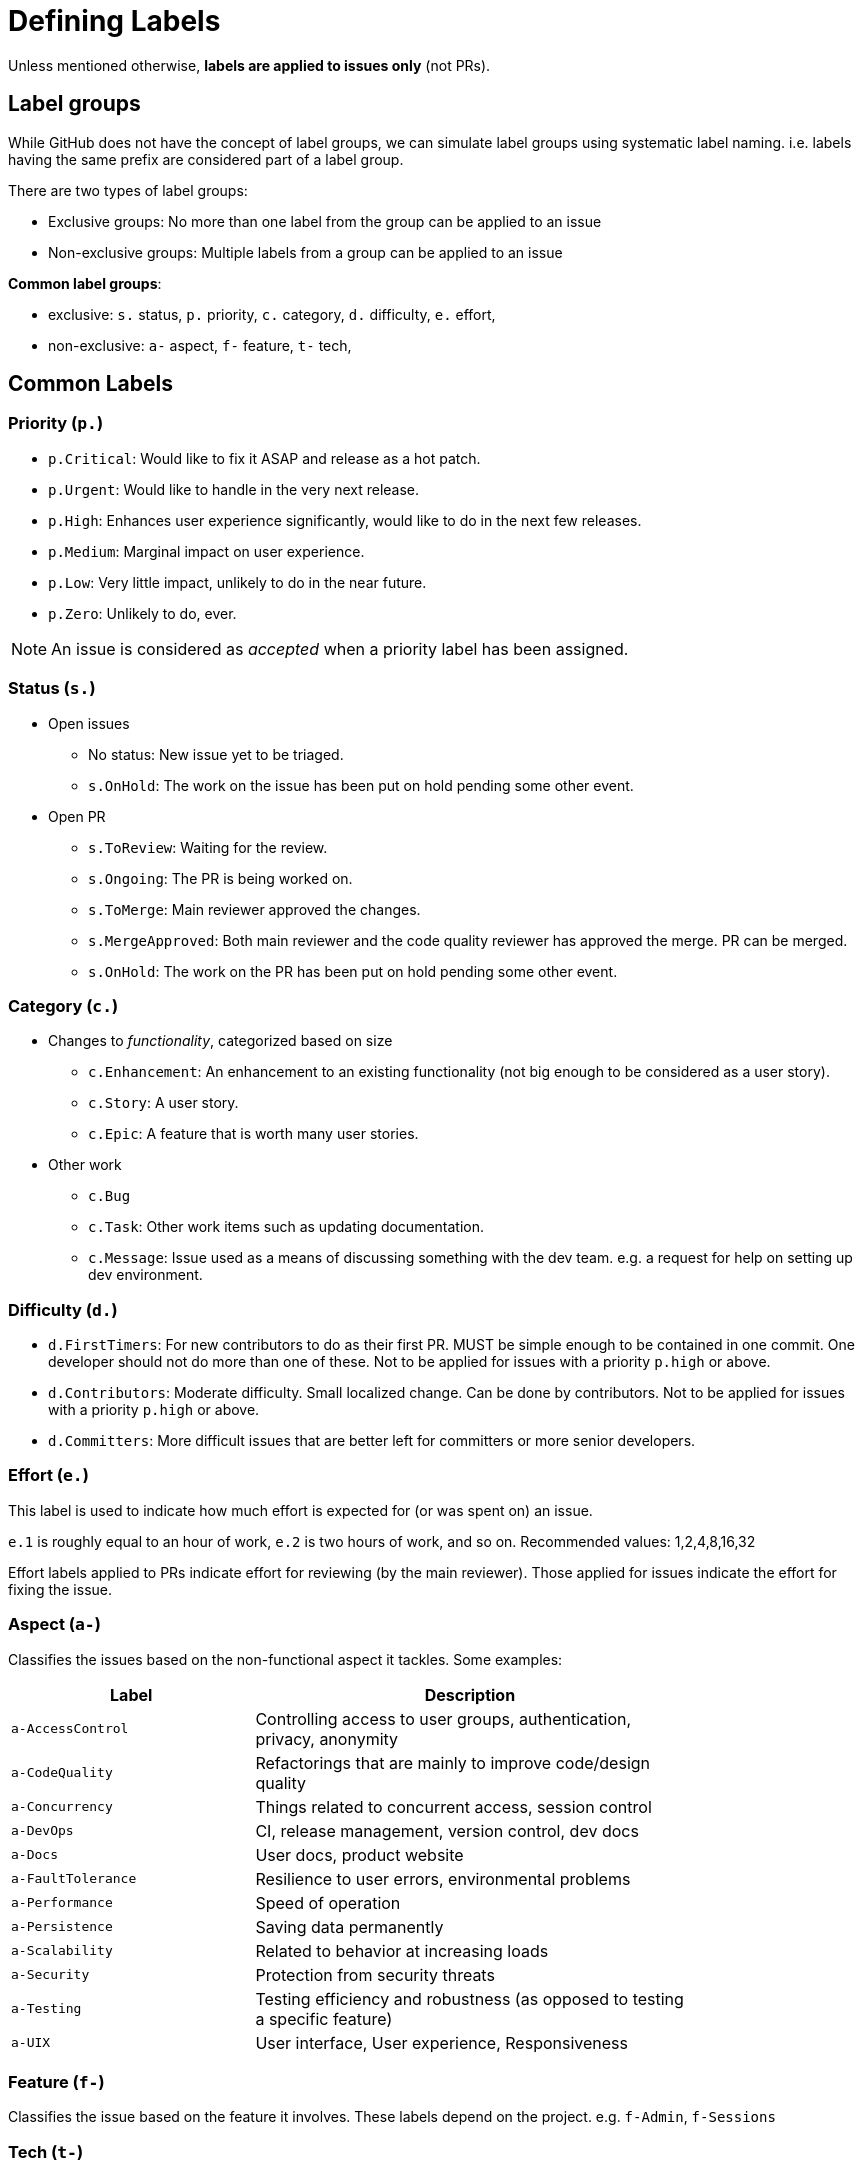 = Defining Labels

Unless mentioned otherwise, *labels are applied to issues only* (not PRs).

== Label groups

While GitHub does not have the concept of label groups, we can simulate label groups using systematic label naming.
i.e. labels having the same prefix are considered part of a label group.

There are two types of label groups:

* Exclusive groups: No more than one label from the group can be applied to an issue
* Non-exclusive groups: Multiple labels from a group can be applied to an issue

**Common label groups**:

* exclusive: `s.` status, `p.` priority, `c.` category, `d.` difficulty, `e.` effort,
* non-exclusive: `a-` aspect, `f-` feature, `t-` tech,

== Common Labels

=== Priority (`p.`)

* `p.Critical`: Would like to fix it ASAP and release as a hot patch.
* `p.Urgent`: Would like to handle in the very next release.
* `p.High`: Enhances user experience significantly, would like to do in the next few releases.
* `p.Medium`: Marginal impact on user experience.
* `p.Low`: Very little impact, unlikely to do in the near future.
* `p.Zero`: Unlikely to do, ever.

NOTE: An issue is considered as _accepted_ when a priority label has been assigned.

=== Status (`s.`)

* Open issues
** No status: New issue yet to be triaged.
** `s.OnHold`: The work on the issue has been put on hold pending some other event.
* Open PR
** `s.ToReview`: Waiting for the review.
** `s.Ongoing`: The PR is being worked on.
** `s.ToMerge`: Main reviewer approved the changes.
** `s.MergeApproved`: Both main reviewer and the code quality reviewer has approved the merge. PR can be merged.
** `s.OnHold`: The work on the PR has been put on hold pending some other event.

=== Category (`c.`)

* Changes to __functionality__, categorized based on size
** `c.Enhancement`: An enhancement to an existing functionality (not big enough
to be considered as a user story).
** `c.Story`: A user story.
** `c.Epic`: A feature that is worth many user stories.
* Other work
** `c.Bug`
** `c.Task`: Other work items such as updating documentation.
** `c.Message`: Issue used as a means of discussing something with the dev team.
e.g. a request for help on setting up dev environment.

=== Difficulty (`d.`)

* `d.FirstTimers`: For new contributors to do as their first PR. MUST be simple enough to be contained in one commit.
One developer should not do more than one of these. Not to be applied for issues with a priority `p.high` or above.
* `d.Contributors`: Moderate difficulty. Small localized change. Can be done by contributors.
Not to be applied for issues with a priority `p.high` or above.
* `d.Committers`: More difficult issues that are better left for committers or more senior developers.

=== Effort (`e.`)

This label is used to indicate how much effort is expected for (or was spent on)
an issue.

`e.1` is roughly equal to an hour of work, `e.2` is two hours of work, and so on.
Recommended values: 1,2,4,8,16,32

Effort labels applied to PRs indicate effort for reviewing (by the main reviewer). Those applied for issues indicate
the effort for fixing the issue.

=== Aspect (`a-`)

Classifies the issues based on the non-functional aspect it tackles. Some examples:

[width="79%",cols="36%,64%",options="header",]
|=========================================================================================
|Label |Description
|`a-AccessControl` |Controlling access to user groups, authentication, privacy, anonymity
|`a-CodeQuality` |Refactorings that are mainly to improve code/design quality
|`a-Concurrency` |Things related to concurrent access, session control
|`a-DevOps` |CI, release management, version control, dev docs
|`a-Docs` |User docs, product website
|`a-FaultTolerance` |Resilience to user errors, environmental problems
|`a-Performance` |Speed of operation
|`a-Persistence` |Saving data permanently
|`a-Scalability` |Related to behavior at increasing loads
|`a-Security` |Protection from security threats
|`a-Testing` |Testing efficiency and robustness (as opposed to testing a specific feature)
|`a-UIX` |User interface, User experience, Responsiveness
|=========================================================================================

=== Feature (`f-`)

Classifies the issue based on the feature it involves. These labels depend on the project.
e.g. `f-Admin`, `f-Sessions`

=== Tech (`t-`)

Classifies the issue based on the tool/technology it involves. Some examples given below.

[cols=",",options="header",]
|=============================
|Label |Description
|`t-CSS` |CSS, Bootstrap
|`t-HTML` |HTML, Browsers
|`t-JS` |Javascript, JQuery
|`t-JSTL` |JSTL, JSP, Servlets
|=============================

== Guidelines for defining labels

* Choose bright colors for labels that should get more attention. https://github.com/oss-generic/process/labels?sort=name-asc[Here] are some sample
labels with suitable colors.
* Use UpperCamelCase for label names.
* Keep group prefixes short and use lower case.
